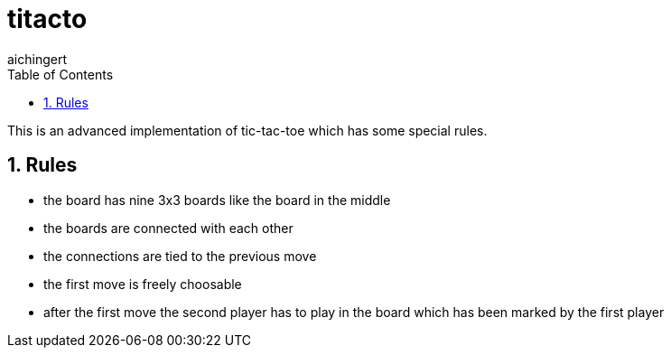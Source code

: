 = titacto
:toc: left
:sectnums:
:toclevels: 3
:table-caption:
:linkattrs:
:experimental:
aichingert

This is an advanced implementation of tic-tac-toe which has some special rules.

== Rules

* the board has nine 3x3 boards like the board in the middle
* the boards are connected with each other
* the connections are tied to the previous move
* the first move is freely choosable
* after the first move the second player has to play in the board which has been marked by the first player


